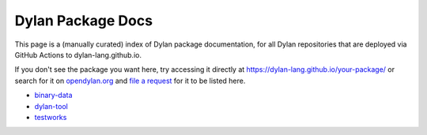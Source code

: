 Dylan Package Docs
==================

This page is a (manually curated) index of Dylan package documentation, for all
Dylan repositories that are deployed via GitHub Actions to
dylan-lang.github.io.

If you don't see the package you want here, try accessing it directly at
https://dylan-lang.github.io/your-package/ or search for it on `opendylan.org
<https://opendylan.org>`_ and `file a request
<https://github.com/dylan-lang/dylan-lang.github.io/issues>`_ for it to be
listed here.

* `binary-data <https://dylan-lang.github.io/binary-data/>`_
* `dylan-tool <https://dylan-lang.github.io/dylan-tool/>`_
* `testworks <https://dylan-lang.github.io/testworks/>`_
